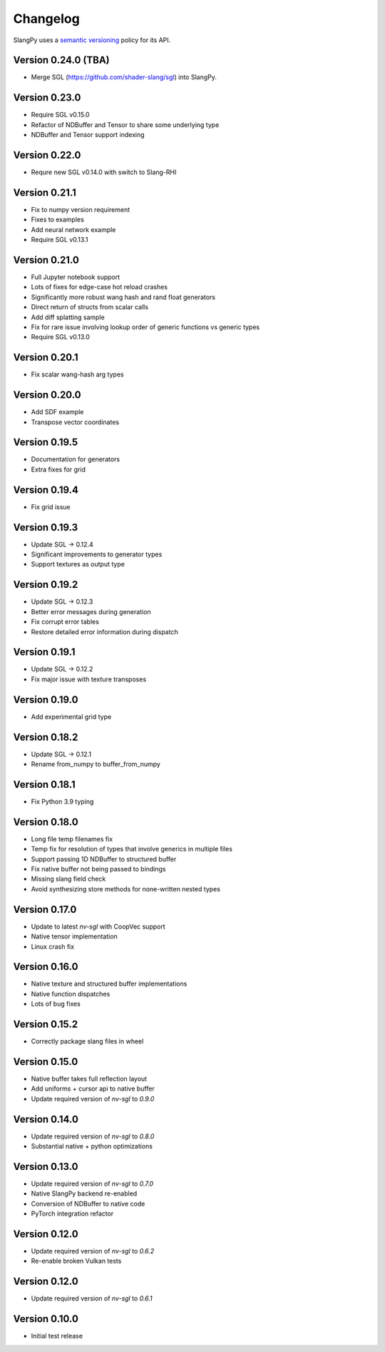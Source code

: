 .. _changelog:

.. cpp:namespace:: sgl

Changelog
=========

SlangPy uses a `semantic versioning <http://semver.org>`__ policy for its API.


Version 0.24.0 (TBA)
----------------------------

- Merge SGL (https://github.com/shader-slang/sgl) into SlangPy.

Version 0.23.0
----------------------------

- Require SGL v0.15.0
- Refactor of NDBuffer and Tensor to share some underlying type
- NDBuffer and Tensor support indexing

Version 0.22.0
----------------------------

- Requre new SGL v0.14.0 with switch to Slang-RHI

Version 0.21.1
----------------------------

- Fix to numpy version requirement
- Fixes to examples
- Add neural network example
- Require SGL v0.13.1

Version 0.21.0
----------------------------

- Full Jupyter notebook support
- Lots of fixes for edge-case hot reload crashes
- Significantly more robust wang hash and rand float generators
- Direct return of structs from scalar calls
- Add diff splatting sample
- Fix for rare issue involving lookup order of generic functions vs generic types
- Require SGL v0.13.0

Version 0.20.1
----------------------------

- Fix scalar wang-hash arg types

Version 0.20.0
----------------------------

- Add SDF example
- Transpose vector coordinates

Version 0.19.5
----------------------------

- Documentation for generators
- Extra fixes for grid

Version 0.19.4
----------------------------

- Fix grid issue

Version 0.19.3
----------------------------

- Update SGL -> 0.12.4
- Significant improvements to generator types
- Support textures as output type

Version 0.19.2
----------------------------

- Update SGL -> 0.12.3
- Better error messages during generation
- Fix corrupt error tables
- Restore detailed error information during dispatch

Version 0.19.1
----------------------------

- Update SGL -> 0.12.2
- Fix major issue with texture transposes

Version 0.19.0
----------------------------

- Add experimental grid type

Version 0.18.2
----------------------------

- Update SGL -> 0.12.1
- Rename from_numpy to buffer_from_numpy

Version 0.18.1
----------------------------

- Fix Python 3.9 typing

Version 0.18.0
----------------------------

- Long file temp filenames fix
- Temp fix for resolution of types that involve generics in multiple files
- Support passing 1D NDBuffer to structured buffer
- Fix native buffer not being passed to bindings
- Missing slang field check
- Avoid synthesizing store methods for none-written nested types

Version 0.17.0
----------------------------

- Update to latest `nv-sgl` with CoopVec support
- Native tensor implementation
- Linux crash fix

Version 0.16.0
----------------------------

- Native texture and structured buffer implementations
- Native function dispatches
- Lots of bug fixes

Version 0.15.2
----------------------------

- Correctly package slang files in wheel

Version 0.15.0
----------------------------

- Native buffer takes full reflection layout
- Add uniforms + cursor api to native buffer
- Update required version of `nv-sgl` to `0.9.0`

Version 0.14.0
----------------------------

- Update required version of `nv-sgl` to `0.8.0`
- Substantial native + python optimizations

Version 0.13.0
----------------------------

- Update required version of `nv-sgl` to `0.7.0`
- Native SlangPy backend re-enabled
- Conversion of NDBuffer to native code
- PyTorch integration refactor

Version 0.12.0
----------------------------

- Update required version of `nv-sgl` to `0.6.2`
- Re-enable broken Vulkan tests

Version 0.12.0
----------------------------

- Update required version of `nv-sgl` to `0.6.1`

Version 0.10.0
----------------------------

- Initial test release

